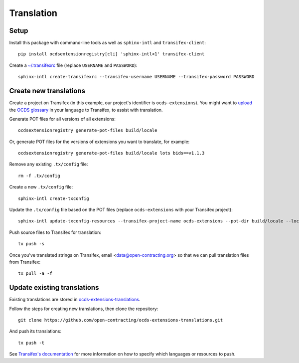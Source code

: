 Translation
===========

Setup
-----

Install this package with command-line tools as well as ``sphinx-intl`` and ``transifex-client``::

    pip install ocdsextensionregistry[cli] 'sphinx-intl<1' transifex-client

Create a `~/.transifexrc <https://docs.transifex.com/client/client-configuration#%7E/-transifexrc>`__ file (replace ``USERNAME`` and ``PASSWORD``)::

    sphinx-intl create-transifexrc --transifex-username USERNAME --transifex-password PASSWORD

Create new translations
-----------------------

Create a project on Transifex (in this example, our project's identifier is ``ocds-extensions``). You might want to `upload <https://docs.transifex.com/setup/glossary/uploading-an-existing-glossary>`__ the `OCDS glossary <https://github.com/open-contracting/glossary/tree/master/glossaries>`__ in your language to Transifex, to assist with translation.

Generate POT files for all versions of all extensions::

    ocdsextensionregistry generate-pot-files build/locale

Or, generate POT files for the versions of extensions you want to translate, for example::

    ocdsextensionregistry generate-pot-files build/locale lots bids==v1.1.3

Remove any existing ``.tx/config`` file::

    rm -f .tx/config

Create a new ``.tx/config`` file::

    sphinx-intl create-txconfig

Update the ``.tx/config`` file based on the POT files (replace ``ocds-extensions`` with your Transifex project)::

    sphinx-intl update-txconfig-resources --transifex-project-name ocds-extensions --pot-dir build/locale --locale-dir locale

Push source files to Transifex for translation::

    tx push -s

Once you've translated strings on Transifex, email <data@open-contracting.org> so that we can pull translation files from Transifex::

    tx pull -a -f

Update existing translations
----------------------------

Existing translations are stored in `ocds-extensions-translations <https://github.com/open-contracting/ocds-extensions-translations>`__.

Follow the steps for creating new translations, then clone the repository::

    git clone https://github.com/open-contracting/ocds-extensions-translations.git

And push its translations::

    tx push -t

See `Transifex's documentation <https://docs.transifex.com/client/push>`__ for more information on how to specify which languages or resources to push.

